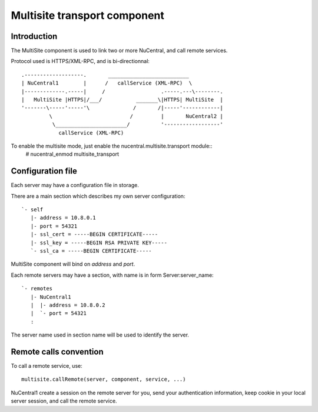 Multisite transport component
=============================

Introduction
------------

The MultiSite component is used to link two or more NuCentral, and call remote
services.

Protocol used is HTTPS/XML-RPC, and is bi-directionnal::

    .-------------------.       __________________________
    | NuCentral1        |      /   callService (XML-RPC)  \
    |-------------.-----|     /                  .-----.---\--------.
    |   MultiSite |HTTPS|/___/           _______\|HTTPS| MultiSite  |
    '-------\-----'-----'\              /       /|-----'------------|
             \                         /         |       NuCentral2 |
              \_______________________/          '------------------'
                callService (XML-RPC)


To enable the multisite mode, just enable the nucentral.multisite.transport module::
    # nucentral_enmod multisite_transport

Configuration file
------------------

Each server may have a configuration file in storage.

There are a main section which describes my own server configuration::

    `- self
       |- address = 10.8.0.1
       |- port = 54321
       |- ssl_cert = -----BEGIN CERTIFICATE-----
       |- ssl_key = -----BEGIN RSA PRIVATE KEY-----
       `- ssl_ca = -----BEGIN CERTIFICATE-----

MultiSite component will bind on *address* and *port*.

Each remote servers may have a section, with name is in form
Server:server_name::

    `- remotes
       |- NuCentral1
       |  |- address = 10.8.0.2
       |  `- port = 54321
       :

The server name used in section name will be used to identify the server.

Remote calls convention
-----------------------

To call a remote service, use::

    multisite.callRemote(server, component, service, ...)

NuCentral1 create a session on the remote server for you, send your
authentication information, keep cookie in your local server session,
and call the remote service.
